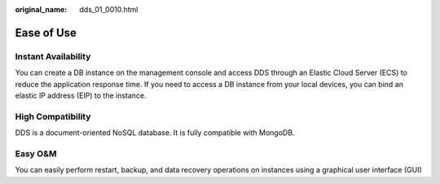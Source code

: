 :original_name: dds_01_0010.html

.. _dds_01_0010:

Ease of Use
===========

Instant Availability
--------------------

You can create a DB instance on the management console and access DDS through an Elastic Cloud Server (ECS) to reduce the application response time. If you need to access a DB instance from your local devices, you can bind an elastic IP address (EIP) to the instance.

High Compatibility
------------------

DDS is a document-oriented NoSQL database. It is fully compatible with MongoDB.

Easy O&M
--------

You can easily perform restart, backup, and data recovery operations on instances using a graphical user interface (GUI)
